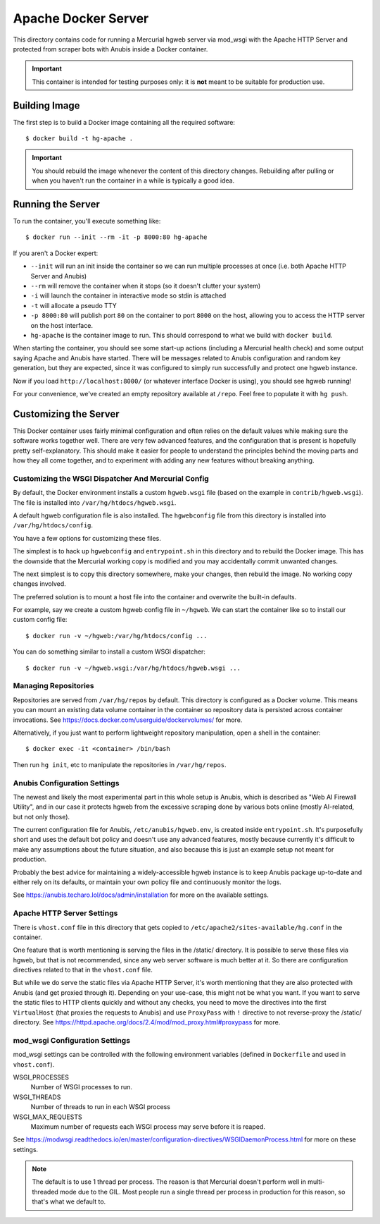 ====================
Apache Docker Server
====================

This directory contains code for running a Mercurial hgweb server via mod_wsgi
with the Apache HTTP Server and protected from scraper bots with Anubis inside
a Docker container.

.. important::

   This container is intended for testing purposes only: it is
   **not** meant to be suitable for production use.

Building Image
==============

The first step is to build a Docker image containing all the required
software::

  $ docker build -t hg-apache .

.. important::

   You should rebuild the image whenever the content of this directory
   changes. Rebuilding after pulling or when you haven't run the container
   in a while is typically a good idea.

Running the Server
==================

To run the container, you'll execute something like::

  $ docker run --init --rm -it -p 8000:80 hg-apache

If you aren't a Docker expert:

* ``--init`` will run an init inside the container so we can run multiple
  processes at once (i.e. both Apache HTTP Server and Anubis)
* ``--rm`` will remove the container when it stops (so it doesn't clutter
  your system)
* ``-i`` will launch the container in interactive mode so stdin is attached
* ``-t`` will allocate a pseudo TTY
* ``-p 8000:80`` will publish port ``80`` on the container to port ``8000``
  on the host, allowing you to access the HTTP server on the host interface.
* ``hg-apache`` is the container image to run. This should correspond to what
  we build with ``docker build``.

When starting the container, you should see some start-up actions (including a
Mercurial health check) and some output saying Apache and Anubis have started.
There will be messages related to Anubis configuration and random key
generation, but they are expected, since it was configured to simply run
successfully and protect one hgweb instance.

Now if you load ``http://localhost:8000/`` (or whatever interface Docker
is using), you should see hgweb running!

For your convenience, we've created an empty repository available at
``/repo``. Feel free to populate it with ``hg push``.

Customizing the Server
======================

This Docker container uses fairly minimal configuration and often relies on the
default values while making sure the software works together well. There are
very few advanced features, and the configuration that is present is hopefully
pretty self-explanatory. This should make it easier for people to understand
the principles behind the moving parts and how they all come together, and to
experiment with adding any new features without breaking anything.

Customizing the WSGI Dispatcher And Mercurial Config
----------------------------------------------------

By default, the Docker environment installs a custom ``hgweb.wsgi``
file (based on the example in ``contrib/hgweb.wsgi``). The file
is installed into ``/var/hg/htdocs/hgweb.wsgi``.

A default hgweb configuration file is also installed. The ``hgwebconfig``
file from this directory is installed into ``/var/hg/htdocs/config``.

You have a few options for customizing these files.

The simplest is to hack up ``hgwebconfig`` and ``entrypoint.sh`` in
this directory and to rebuild the Docker image. This has the downside
that the Mercurial working copy is modified and you may accidentally
commit unwanted changes.

The next simplest is to copy this directory somewhere, make your changes,
then rebuild the image. No working copy changes involved.

The preferred solution is to mount a host file into the container and
overwrite the built-in defaults.

For example, say we create a custom hgweb config file in ``~/hgweb``. We
can start the container like so to install our custom config file::

  $ docker run -v ~/hgweb:/var/hg/htdocs/config ...

You can do something similar to install a custom WSGI dispatcher::

  $ docker run -v ~/hgweb.wsgi:/var/hg/htdocs/hgweb.wsgi ...

Managing Repositories
---------------------

Repositories are served from ``/var/hg/repos`` by default. This directory
is configured as a Docker volume. This means you can mount an existing
data volume container in the container so repository data is persisted
across container invocations. See
https://docs.docker.com/userguide/dockervolumes/ for more.

Alternatively, if you just want to perform lightweight repository
manipulation, open a shell in the container::

  $ docker exec -it <container> /bin/bash

Then run ``hg init``, etc to manipulate the repositories in ``/var/hg/repos``.

Anubis Configuration Settings
-----------------------------

The newest and likely the most experimental part in this whole setup is Anubis,
which is described as "Web AI Firewall Utility", and in our case it protects
hgweb from the excessive scraping done by various bots online (mostly
AI-related, but not only those).

The current configuration file for Anubis, ``/etc/anubis/hgweb.env``, is
created inside ``entrypoint.sh``. It's purposefully short and uses the default
bot policy and doesn't use any advanced features, mostly because currently it's
difficult to make any assumptions about the future situation, and also because
this is just an example setup not meant for production.

Probably the best advice for maintaining a widely-accessible hgweb instance is
to keep Anubis package up-to-date and either rely on its defaults, or maintain
your own policy file and continuously monitor the logs.

See https://anubis.techaro.lol/docs/admin/installation for more on the
available settings.

Apache HTTP Server Settings
---------------------------

There is ``vhost.conf`` file in this directory that gets copied to
``/etc/apache2/sites-available/hg.conf`` in the container.

One feature that is worth mentioning is serving the files in the /static/
directory. It is possible to serve these files via hgweb, but that is not
recommended, since any web server software is much better at it. So there are
configuration directives related to that in the ``vhost.conf`` file.

But while we do serve the static files via Apache HTTP Server, it's worth
mentioning that they are also protected with Anubis (and get proxied through
it). Depending on your use-case, this might not be what you want. If you want
to serve the static files to HTTP clients quickly and without any checks, you
need to move the directives into the first ``VirtualHost`` (that proxies the
requests to Anubis) and use ``ProxyPass`` with ``!`` directive to not
reverse-proxy the /static/ directory. See
https://httpd.apache.org/docs/2.4/mod/mod_proxy.html#proxypass for more.

mod_wsgi Configuration Settings
-------------------------------

mod_wsgi settings can be controlled with the following environment
variables (defined in ``Dockerfile`` and used in ``vhost.conf``).

WSGI_PROCESSES
   Number of WSGI processes to run.
WSGI_THREADS
   Number of threads to run in each WSGI process
WSGI_MAX_REQUESTS
   Maximum number of requests each WSGI process may serve before it is
   reaped.

See https://modwsgi.readthedocs.io/en/master/configuration-directives/WSGIDaemonProcess.html
for more on these settings.

.. note::

   The default is to use 1 thread per process. The reason is that Mercurial
   doesn't perform well in multi-threaded mode due to the GIL. Most people
   run a single thread per process in production for this reason, so that's
   what we default to.
